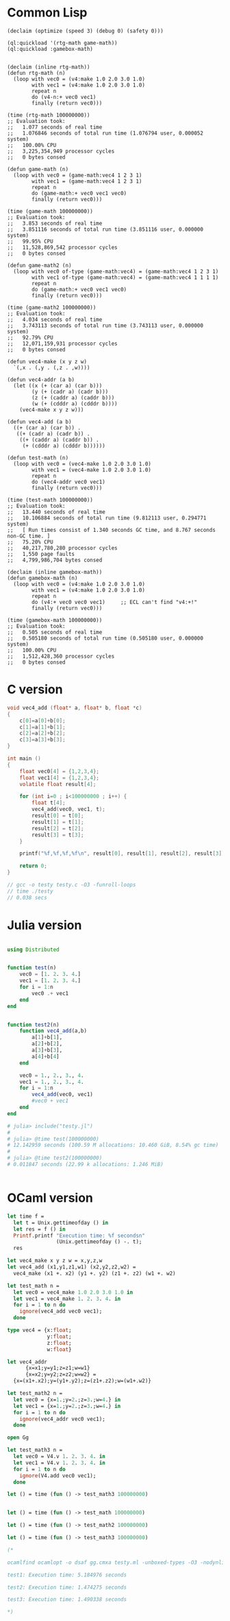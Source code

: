 
* Common Lisp
#+BEGIN_SRC common-lisp
(declaim (optimize (speed 3) (debug 0) (safety 0)))

(ql:quickload '(rtg-math game-math))
(ql:quickload :gamebox-math)


(declaim (inline rtg-math))
(defun rtg-math (n)
  (loop with vec0 = (v4:make 1.0 2.0 3.0 1.0)
        with vec1 = (v4:make 1.0 2.0 3.0 1.0)
        repeat n
        do (v4-n:+ vec0 vec1)
        finally (return vec0)))

(time (rtg-math 100000000))
;; Evaluation took:
;;   1.077 seconds of real time
;;   1.076846 seconds of total run time (1.076794 user, 0.000052 system)
;;   100.00% CPU
;;   3,225,354,949 processor cycles
;;   0 bytes consed

(defun game-math (n)
  (loop with vec0 = (game-math:vec4 1 2 3 1)
        with vec1 = (game-math:vec4 1 2 3 1)
        repeat n
        do (game-math:+ vec0 vec1 vec0)
        finally (return vec0)))
  
(time (game-math 100000000))
;; Evaluation took:
;;   3.853 seconds of real time
;;   3.851116 seconds of total run time (3.851116 user, 0.000000 system)
;;   99.95% CPU
;;   11,528,869,542 processor cycles
;;   0 bytes consed
  
(defun game-math2 (n)
  (loop with vec0 of-type (game-math:vec4) = (game-math:vec4 1 2 3 1)
        with vec1 of-type (game-math:vec4) = (game-math:vec4 1 1 1 1)
        repeat n
        do (game-math:+ vec0 vec1 vec0)
        finally (return vec0)))

(time (game-math2 100000000))
;; Evaluation took:
;;   4.034 seconds of real time
;;   3.743113 seconds of total run time (3.743113 user, 0.000000 system)
;;   92.79% CPU
;;   12,071,159,931 processor cycles
;;   0 bytes consed

(defun vec4-make (x y z w)
  `(,x . (,y . (,z . ,w))))

(defun vec4-addr (a b)
  (let ((x (+ (car a) (car b)))
        (y (+ (cadr a) (cadr b)))
        (z (+ (caddr a) (caddr b)))
        (w (+ (cdddr a) (cdddr b))))
    (vec4-make x y z w)))

(defun vec4-add (a b)
  ((+ (car a) (car b)) .
   ((+ (cadr a) (cadr b)) .
    ((+ (caddr a) (caddr b)) .
     (+ (cdddr a) (cdddr b))))))

(defun test-math (n)
  (loop with vec0 = (vec4-make 1.0 2.0 3.0 1.0)
        with vec1 = (vec4-make 1.0 2.0 3.0 1.0)
        repeat n
        do (vec4-addr vec0 vec1)
        finally (return vec0)))
  
(time (test-math 100000000))
;; Evaluation took:
;;   13.440 seconds of real time
;;   10.106884 seconds of total run time (9.812113 user, 0.294771 system)
;;   [ Run times consist of 1.340 seconds GC time, and 8.767 seconds non-GC time. ]
;;   75.20% CPU
;;   40,217,780,280 processor cycles
;;   1,550 page faults
;;   4,799,986,704 bytes consed
  
(declaim (inline gamebox-math))
(defun gamebox-math (n)
  (loop with vec0 = (v4:make 1.0 2.0 3.0 1.0)
        with vec1 = (v4:make 1.0 2.0 3.0 1.0)
        repeat n
        do (v4:+ vec0 vec0 vec1)     ;; ECL can't find "v4:+!"
        finally (return vec0)))

(time (gamebox-math 100000000))
;; Evaluation took:
;;   0.505 seconds of real time
;;   0.505180 seconds of total run time (0.505180 user, 0.000000 system)
;;   100.00% CPU
;;   1,512,428,360 processor cycles
;;   0 bytes consed
#+END_SRC

* C version
#+BEGIN_SRC c
void vec4_add (float* a, float* b, float *c)
{
    c[0]=a[0]+b[0];
    c[1]=a[1]+b[1];
    c[2]=a[2]+b[2];
    c[3]=a[3]+b[3];
}

int main ()
{
    float vec0[4] = {1,2,3,4};
    float vec1[4] = {1,2,3,4};
    volatile float result[4];
    
    for (int i=0 ; i<100000000 ; i++) {
        float t[4];
        vec4_add(vec0, vec1, t);
        result[0] = t[0];
        result[1] = t[1];
        result[2] = t[2];
        result[3] = t[3];
    }

    printf("%f,%f,%f,%f\n", result[0], result[1], result[2], result[3]);
    
    return 0;
}

// gcc -o testy testy.c -O3 -funroll-loops
// time ./testy 
// 0.038 secs

#+END_SRC

* Julia version

#+BEGIN_SRC julia

using Distributed


function test(n)
    vec0 = [1. 2. 3. 4.]
    vec1 = [1. 2. 3. 4.]
    for i = 1:n
        vec0 .+ vec1
    end
end


function test2(n)
    function vec4_add(a,b)
        a[1]+b[1],
        a[2]+b[2],
        a[3]+b[3],
        a[4]+b[4]
    end

    vec0 = 1., 2., 3., 4.
    vec1 = 1., 2., 3., 4.
    for i = 1:n
        vec4_add(vec0, vec1)
        #vec0 + vec1
    end
end

# julia> include("testy.jl")
#
# julia> @time test(100000000)
# 12.142959 seconds (100.59 M allocations: 10.460 GiB, 8.54% gc time)
#
# julia> @time test2(100000000)
# 0.011847 seconds (22.99 k allocations: 1.246 MiB)


#+END_SRC

* OCaml version

#+BEGIN_SRC ocaml
let time f =
  let t = Unix.gettimeofday () in
  let res = f () in
  Printf.printf "Execution time: %f secondsn"
                (Unix.gettimeofday () -. t);
  res

let vec4_make x y z w = x,y,z,w
let vec4_add (x1,y1,z1,w1) (x2,y2,z2,w2) =
  vec4_make (x1 +. x2) (y1 +. y2) (z1 +. z2) (w1 +. w2)

let test_math n =
  let vec0 = vec4_make 1.0 2.0 3.0 1.0 in
  let vec1 = vec4_make 1. 2. 3. 4. in
  for i = 1 to n do
    ignore(vec4_add vec0 vec1);
  done

type vec4 = {x:float;
             y:float;
             z:float;
             w:float}

let vec4_addr
      {x=x1;y=y1;z=z1;w=w1}
      {x=x2;y=y2;z=z2;w=w2} =
  {x=(x1+.x2);y=(y1+.y2);z=(z1+.z2);w=(w1+.w2)}
          
let test_math2 n =
  let vec0 = {x=1.;y=2.;z=3.;w=4.} in
  let vec1 = {x=1.;y=2.;z=3.;w=4.} in
  for i = 1 to n do
    ignore(vec4_addr vec0 vec1);
  done

open Gg

let test_math3 n =
  let vec0 = V4.v 1. 2. 3. 4. in
  let vec1 = V4.v 1. 2. 3. 4. in
  for i = 1 to n do
    ignore(V4.add vec0 vec1);
  done

let () = time (fun () -> test_math3 100000000)


let () = time (fun () -> test_math 100000000)

let () = time (fun () -> test_math2 100000000)

let () = time (fun () -> test_math3 100000000)

(*

ocamlfind ocamlopt -o dsaf gg.cmxa testy.ml -unboxed-types -O3 -nodynlink -package gg -linkpkg

test1: Execution time: 5.184976 seconds

test2: Execution time: 1.474275 seconds

test3: Execution time: 1.490338 seconds

*)
#+END_SRC

